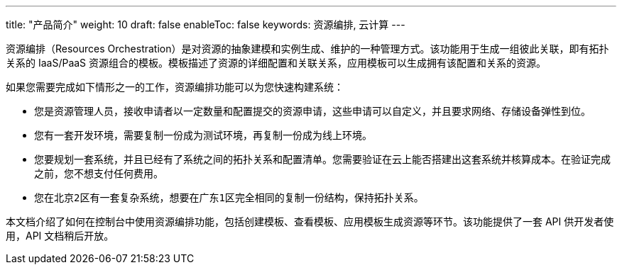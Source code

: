 ---
title: "产品简介"
weight: 10
draft: false
enableToc: false
keywords: 资源编排, 云计算
---


资源编排（Resources Orchestration）是对资源的抽象建模和实例生成、维护的一种管理方式。该功能用于生成一组彼此关联，即有拓扑关系的 IaaS/PaaS 资源组合的模板。模板描述了资源的详细配置和关联关系，应用模板可以生成拥有该配置和关系的资源。

如果您需要完成如下情形之一的工作，资源编排功能可以为您快速构建系统：

* 您是资源管理人员，接收申请者以一定数量和配置提交的资源申请，这些申请可以自定义，并且要求网络、存储设备弹性到位。
* 您有一套开发环境，需要复制一份成为测试环境，再复制一份成为线上环境。
* 您要规划一套系统，并且已经有了系统之间的拓扑关系和配置清单。您需要验证在云上能否搭建出这套系统并核算成本。在验证完成之前，您不想支付任何费用。
* 您在``北京2区``有一套复杂系统，想要在``广东1区``完全相同的复制一份结构，保持拓扑关系。

本文档介绍了如何在控制台中使用资源编排功能，包括创建模板、查看模板、应用模板生成资源等环节。该功能提供了一套 API 供开发者使用，API 文档稍后开放。

